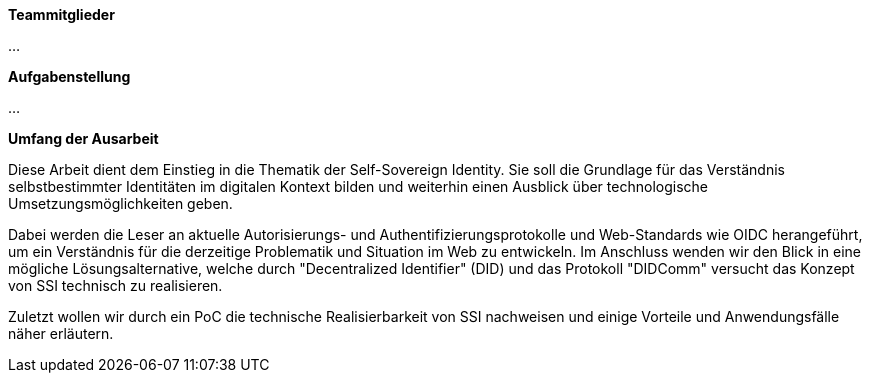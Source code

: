 *Teammitglieder*

...

*Aufgabenstellung*

...

*Umfang der Ausarbeit*

Diese Arbeit dient dem Einstieg in die Thematik der Self-Sovereign Identity. Sie soll die Grundlage für das Verständnis selbstbestimmter Identitäten im digitalen Kontext bilden und weiterhin einen Ausblick über technologische Umsetzungsmöglichkeiten geben. 

Dabei werden die Leser an aktuelle Autorisierungs- und Authentifizierungsprotokolle und Web-Standards wie OIDC herangeführt, um ein Verständnis für die derzeitige Problematik und Situation im Web zu entwickeln. Im Anschluss wenden wir den Blick in eine mögliche Lösungsalternative, welche durch "Decentralized Identifier" (DID) und das Protokoll "DIDComm" versucht das Konzept von SSI technisch zu realisieren. 

Zuletzt wollen wir durch ein PoC die technische Realisierbarkeit von SSI nachweisen und einige Vorteile und Anwendungsfälle näher erläutern.
